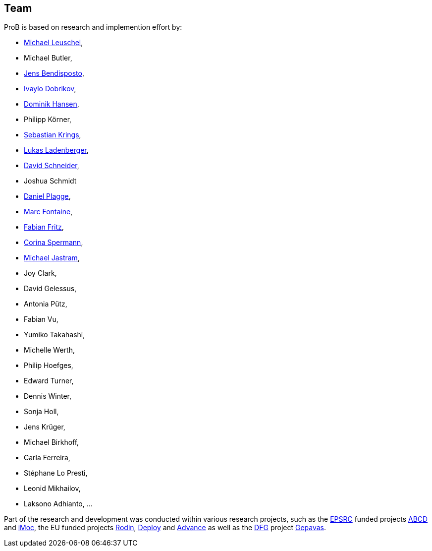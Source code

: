 [[team]]
== Team
ProB is based on research and implemention effort by:

* http://www.stups.uni-duesseldorf.de/~leuschel/[Michael Leuschel],
* Michael Butler,
* http://www.stups.uni-duesseldorf.de/w/Jens_Bendisposto[Jens
Bendisposto],
* http://www.stups.uni-duesseldorf.de/w/Ivaylo_Miroslavov_Dobrikov[Ivaylo
Dobrikov],
* http://www.stups.uni-duesseldorf.de/w/Dominik_Hansen[Dominik Hansen],
* Philipp Körner,
* http://www.stups.uni-duesseldorf.de/w/Sebastian_Krings[Sebastian
Krings],
* http://www.stups.uni-duesseldorf.de/w/Lukas_Ladenberger[Lukas
Ladenberger],
* http://www.stups.uni-duesseldorf.de/w/David_Schneider[David
Schneider],
* Joshua Schmidt
* http://www.stups.uni-duesseldorf.de/w/Daniel_Plagge[Daniel Plagge],
* http://www.stups.uni-duesseldorf.de/w/Marc_Fontaine[Marc Fontaine],
* http://www.stups.uni-duesseldorf.de/w/Fabian_Fritz[Fabian Fritz],
* http://www.stups.uni-duesseldorf.de/w/Corinna_Spermann[Corina
Spermann],
* http://www.stups.uni-duesseldorf.de/w/Michael_Jastram[Michael
Jastram],
* Joy Clark,
* David Gelessus,
* Antonia Pütz,
* Fabian Vu,
* Yumiko Takahashi,
* Michelle Werth,
* Philip Hoefges,
* Edward Turner,
* Dennis Winter,
* Sonja Holl,
* Jens Krüger,
* Michael Birkhoff,
* Carla Ferreira,
* Stéphane Lo Presti,
* Leonid Mikhailov,
* Laksono Adhianto, ...

Part of the research and development was conducted within various
research projects, such as the http://www.epsrc.ac.uk/default.htm[EPSRC]
funded projects http://users.ecs.soton.ac.uk/phh/abcd/[ABCD] and
http://users.ecs.soton.ac.uk/mal/ISM.html[iMoc], the EU funded projects
http://rodin.cs.ncl.ac.uk/[Rodin], http://www.deploy-project.eu/[Deploy]
and http://www.advance-ict.eu/[Advance] as well as the
http://www.dfg.de/[DFG] project http://www.gepavas.de/[Gepavas].
